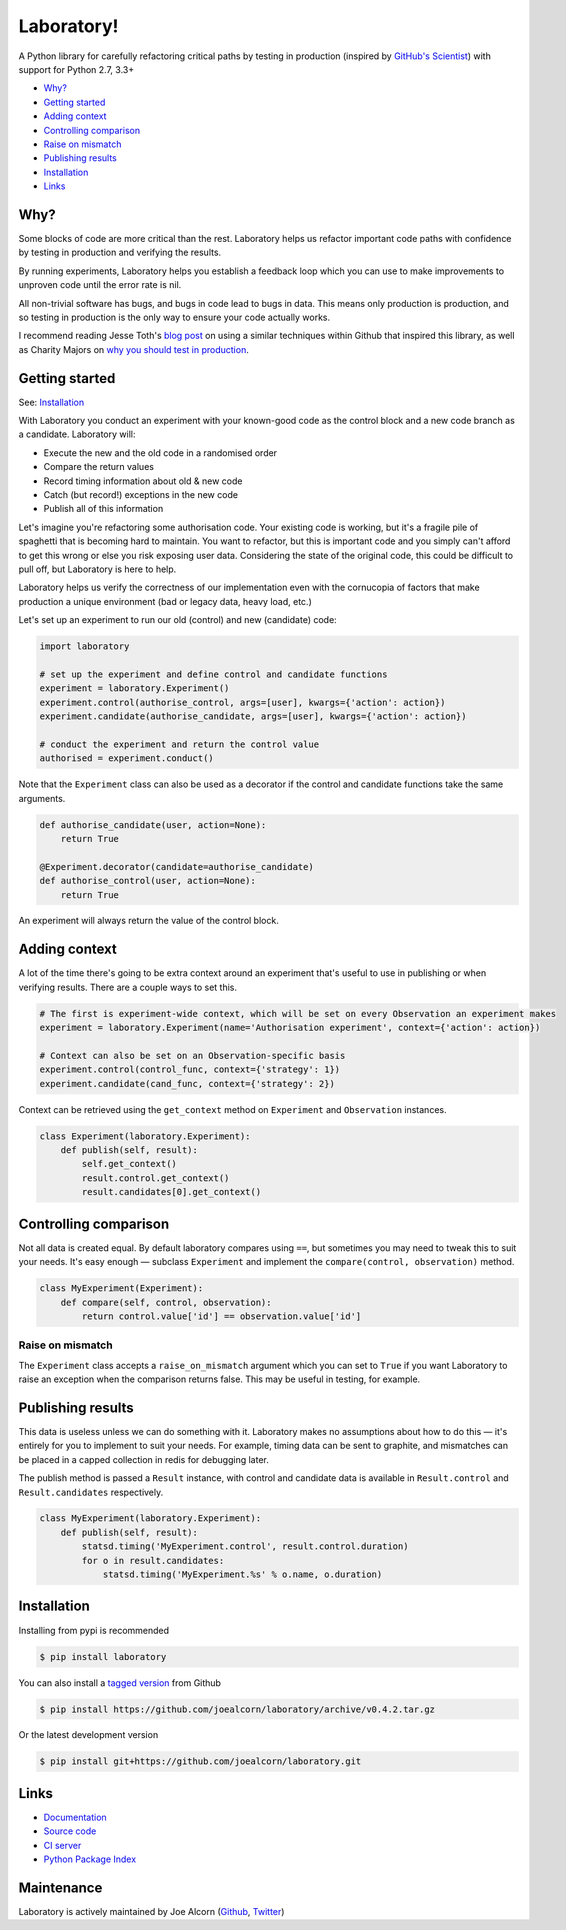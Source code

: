 Laboratory! |Build Status|
==========================

A Python library for carefully refactoring critical paths by testing in
production (inspired by `GitHub's Scientist`_) with support for Python 2.7, 3.3+

.. _GitHub's Scientist: https://github.com/github/scientist


- `Why?`_
- `Getting started`_
- `Adding context`_
- `Controlling comparison`_
- `Raise on mismatch`_
- `Publishing results`_
- `Installation`_
- `Links`_

.. _Why?:

Why?
----

Some blocks of code are more critical than the rest. Laboratory helps us refactor
important code paths with confidence by testing in production and verifying
the results.

By running experiments, Laboratory helps you establish a feedback loop which
you can use to make improvements to unproven code until the error rate is nil.

All non-trivial software has bugs, and bugs in code lead to bugs in data. This
means only production is production, and so testing in production is the only
way to ensure your code actually works.

I recommend reading Jesse Toth's `blog post`_ on using a similar techniques
within Github that inspired this library, as well as Charity Majors on
`why you should test in production`_.

.. _blog post: https://githubengineering.com/scientist/
.. _why you should test in production: https://opensource.com/article/17/8/testing-production


.. _Getting started:

Getting started
---------------

See: `Installation`_

With Laboratory you conduct an experiment with your known-good code as the
control block and a new code branch as a candidate. Laboratory will:

-  Execute the new and the old code in a randomised order
-  Compare the return values
-  Record timing information about old & new code
-  Catch (but record!) exceptions in the new code
-  Publish all of this information

Let's imagine you're refactoring some authorisation code. Your existing code
is working, but it's a fragile pile of spaghetti that is becoming hard to
maintain. You want to refactor, but this is important code and you simply can't
afford to get this wrong or else you risk exposing user data.
Considering the state of the original code, this could be difficult to pull off,
but Laboratory is here to help.

Laboratory helps us verify the correctness of our implementation even with the
cornucopia of factors that make production a unique environment (bad or legacy
data, heavy load, etc.)

Let's set up an experiment to run our old (control) and new (candidate) code:

.. code:: python

    import laboratory

    # set up the experiment and define control and candidate functions
    experiment = laboratory.Experiment()
    experiment.control(authorise_control, args=[user], kwargs={'action': action})
    experiment.candidate(authorise_candidate, args=[user], kwargs={'action': action})

    # conduct the experiment and return the control value
    authorised = experiment.conduct()


Note that the ``Experiment`` class can also be used as a decorator if the
control and candidate functions take the same arguments.

.. code:: python

    def authorise_candidate(user, action=None):
        return True

    @Experiment.decorator(candidate=authorise_candidate)
    def authorise_control(user, action=None):
        return True


An experiment will always return the value of the control block.


Adding context
--------------

A lot of the time there's going to be extra context around an experiment that's
useful to use in publishing or when verifying results. There are a couple ways
to set this.

.. code:: python

    # The first is experiment-wide context, which will be set on every Observation an experiment makes
    experiment = laboratory.Experiment(name='Authorisation experiment', context={'action': action})

    # Context can also be set on an Observation-specific basis
    experiment.control(control_func, context={'strategy': 1})
    experiment.candidate(cand_func, context={'strategy': 2})

Context can be retrieved using the ``get_context`` method on ``Experiment`` and ``Observation`` instances.

.. code:: python

    class Experiment(laboratory.Experiment):
        def publish(self, result):
            self.get_context()
            result.control.get_context()
            result.candidates[0].get_context()


Controlling comparison
----------------------

Not all data is created equal. By default laboratory compares using ``==``, but
sometimes you may need to tweak this to suit your needs.  It's easy enough |--|
subclass ``Experiment`` and implement the ``compare(control, observation)`` method.

.. code:: python

    class MyExperiment(Experiment):
        def compare(self, control, observation):
            return control.value['id'] == observation.value['id']


Raise on mismatch
*****************

The ``Experiment`` class accepts a ``raise_on_mismatch`` argument which you can set
to ``True`` if you want Laboratory to raise an exception when the comparison returns
false. This may be useful in testing, for example.


Publishing results
------------------

This data is useless unless we can do something with it. Laboratory makes no
assumptions about how to do this |--| it's entirely for you to implement to suit
your needs.  For example, timing data can be sent to graphite, and mismatches
can be placed in a capped collection in redis for debugging later.

The publish method is passed a ``Result`` instance, with control and candidate
data is available in ``Result.control`` and ``Result.candidates``
respectively.

.. code:: python

    class MyExperiment(laboratory.Experiment):
        def publish(self, result):
            statsd.timing('MyExperiment.control', result.control.duration)
            for o in result.candidates:
                statsd.timing('MyExperiment.%s' % o.name, o.duration)


Installation
------------

Installing from pypi is recommended

.. code::

    $ pip install laboratory

You can also install a `tagged version`_ from Github

.. code::

    $ pip install https://github.com/joealcorn/laboratory/archive/v0.4.2.tar.gz

Or the latest development version

.. code::

    $ pip install git+https://github.com/joealcorn/laboratory.git


.. _tagged version: https://github.com/joealcorn/laboratory/releases


Links
-----

- `Documentation <https://laboratory-python.readthedocs.io/en/latest/>`_
- `Source code <https://github.com/joealcorn/laboratory/>`_
- `CI server <https://travis-ci.org/joealcorn/laboratory/>`_
- `Python Package Index <https://pypi.python.org/pypi/laboratory>`_


Maintenance
-----------

Laboratory is actively maintained by Joe Alcorn (`Github <https://github.com/joealcorn>`_, `Twitter <https://twitter.com/joe_alcorn>`_)


.. |--| unicode:: U+2014  .. em dash

.. |Build Status| image:: https://travis-ci.org/joealcorn/laboratory.svg?branch=master
   :target: https://travis-ci.org/joealcorn/laboratory
